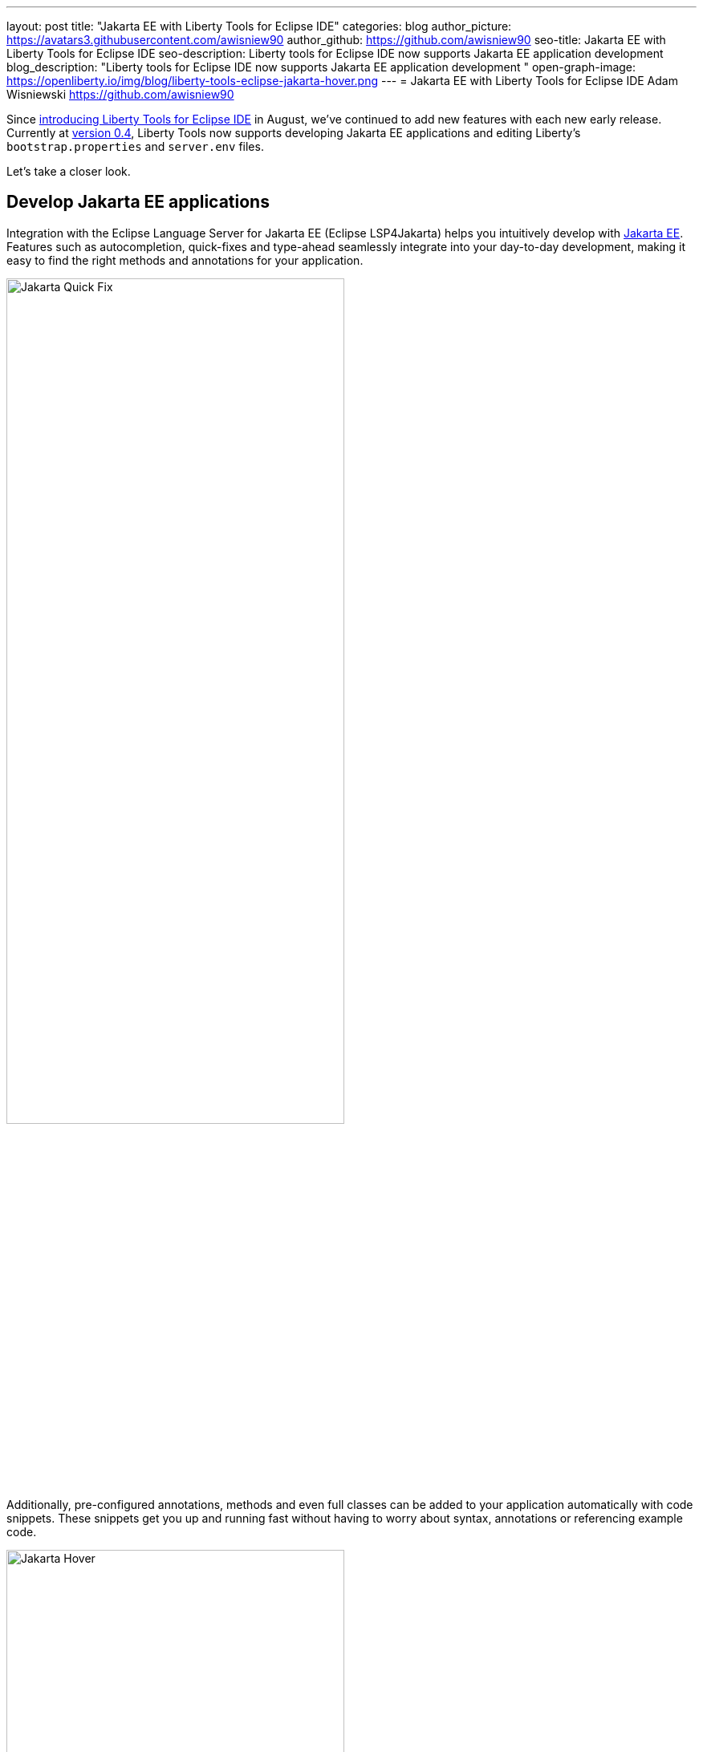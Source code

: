 ---
layout: post
title: "Jakarta EE with Liberty Tools for Eclipse IDE"
categories: blog
author_picture: https://avatars3.githubusercontent.com/awisniew90
author_github: https://github.com/awisniew90
seo-title: Jakarta EE with Liberty Tools for Eclipse IDE
seo-description: Liberty tools for Eclipse IDE now supports Jakarta EE application development
blog_description: "Liberty tools for Eclipse IDE now supports Jakarta EE application development "
open-graph-image: https://openliberty.io/img/blog/liberty-tools-eclipse-jakarta-hover.png
---
= Jakarta EE with Liberty Tools for Eclipse IDE
Adam Wisniewski <https://github.com/awisniew90>

Since link:https://openliberty.io/blog/2022/08/01/liberty-tools-eclipse.html[introducing Liberty Tools for Eclipse IDE] in August, we've continued to add new features with each new early release.
Currently at link:https://github.com/OpenLiberty/liberty-tools-eclipse/releases/tag/liberty-tools-0.4.0.202210251348[version 0.4], Liberty Tools now supports developing Jakarta EE applications and editing Liberty's `bootstrap.properties` and `server.env` files.

Let's take a closer look.

== Develop Jakarta EE applications

Integration with the Eclipse Language Server for Jakarta EE (Eclipse LSP4Jakarta) helps you intuitively develop with link:https://jakarta.ee/[Jakarta EE]. Features such as autocompletion, quick-fixes and type-ahead seamlessly integrate into your day-to-day development, making it easy to find the right methods and annotations for your application.

[.img_border_light]
image::/img/blog/liberty-tools-eclipse-jakarta-quick-fix.gif[Jakarta Quick Fix,width=70%,float="center"]

Additionally, pre-configured annotations, methods and even full classes can be added to your application automatically with code snippets. These snippets get you up and running fast without having to worry about syntax, annotations or referencing example code.

[.img_border_light]
image::/img/blog/liberty-tools-eclipse-jakarta-snippet.gif[Jakarta Hover,width=70%,align="center"]

== Edit Liberty server config

Liberty Tools now supports config assist and auto-completion when you edit `bootstrap.properties` and `server.env` files. You can easily look up the properties and values you need without leaving your IDE.

[.img_border_light]
image::/img/blog/liberty-tools-eclipse-bootstrap.png[Liberty Bootstrap Properties,width=100%,float="center"]

== Try it out!

Like what you see? Check out link:https://github.com/OpenLiberty/liberty-tools-eclipse[Liberty Tools for Eclipse] to try the early release out for yourself, give feedback, and see what's coming next as we prepare for v1.0.

The Jakarta community is always looking for contributors. Check out the link:https://github.com/eclipse/lsp4jakarta[Language Server for Jakarta EE] to contribute to the project!
